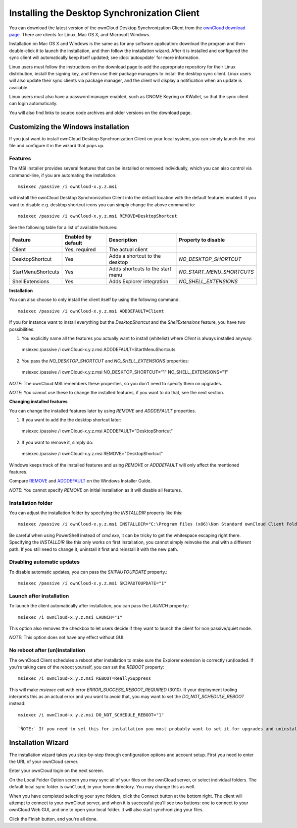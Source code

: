 =============================================
Installing the Desktop Synchronization Client
=============================================

You can download the  latest version of the ownCloud Desktop Synchronization
Client from the `ownCloud download page
<https://owncloud.org/install/#desktop>`_.
There are clients for Linux, Mac OS X, and Microsoft Windows.

Installation on Mac OS X and Windows is the same as for any software
application: download the program and then double-click it to launch the
installation, and then follow the installation wizard. After it is installed and
configured the sync client will automatically keep itself updated; see
:doc:`autoupdate` for more information.

Linux users must follow the instructions on the download page to add the
appropriate repository for their Linux distribution, install the signing key,
and then use their package managers to install the desktop sync client. Linux
users will also update their sync clients via package manager, and the client
will display a notification when an update is available.

Linux users must also have a password manager enabled, such as GNOME Keyring or
KWallet, so that the sync client can login automatically.

You will also find links to source code archives and older versions on the
download page.

Customizing the Windows installation
----------------------------------

If you just want to install ownCloud Desktop Synchronization Client on your local
system, you can simply launch the .msi file and configure it in the wizard
that pops up.

Features
^^^^^^^^

The MSI installer provides several features that can be installed or removed
individually, which you can also control via command-line, if you are automating
the installation::

   msiexec /passive /i ownCloud-x.y.z.msi

will install the ownCloud Desktop Synchronization Client into the default location
with the default features enabled. If you want to disable e.g. desktop shortcut
icons you can simply change the above command to::

   msiexec /passive /i ownCloud-x.y.z.msi REMOVE=DesktopShortcut

See the following table for a list of available features:

+--------------------+--------------------+----------------------------------+---------------------------+
| Feature            | Enabled by default | Description                      |Property to disable        |
+====================+====================+==================================+===========================+
| Client             | Yes, required      | The actual client                |                           |
+--------------------+--------------------+----------------------------------+---------------------------+
| DesktopShortcut    | Yes                | Adds a shortcut to the desktop   |`NO_DESKTOP_SHORTCUT`      |
+--------------------+--------------------+----------------------------------+---------------------------+
| StartMenuShortcuts | Yes                | Adds shortcuts to the start menu |`NO_START_MENU_SHORTCUTS`  |
+--------------------+--------------------+----------------------------------+---------------------------+
| ShellExtensions    | Yes                | Adds Explorer integration        |`NO_SHELL_EXTENSIONS`      |
+--------------------+--------------------+----------------------------------+---------------------------+

**Installation**

You can also choose to only install the client itself by using the following command::

  msiexec /passive /i ownCloud-x.y.z.msi ADDDEFAULT=Client

If you for instance want to install everything but the `DesktopShortcut` and the `ShellExtensions` feature, you have two possibilities:

1. You explicitly name all the features you actually want to install (whitelist) where `Client` is always installed anyway::
  msiexec /passive /i ownCloud-x.y.z.msi ADDDEFAULT=StartMenuShortcuts

2. You pass the `NO_DESKTOP_SHORTCUT` and `NO_SHELL_EXTENSIONS` properties::
  msiexec /passive /i ownCloud-x.y.z.msi NO_DESKTOP_SHORTCUT="1" NO_SHELL_EXTENSIONS="1"


*NOTE*: The ownCloud MSI remembers these properties, so you don't need to specify them on upgrades.

*NOTE*: You cannot use these to change the installed features, if you want to do that, see the next section.

**Changing installed features**

You can change the installed features later by using `REMOVE` and `ADDDEFAULT` properties.

1. If you want to add the the desktop shortcut later::
  msiexec /passive /i ownCloud-x.y.z.msi ADDDEFAULT="DesktopShortcut"
2. If you want to remove it, simply do::
  msiexec /passive /i ownCloud-x.y.z.msi REMOVE="DesktopShortcut"

Windows keeps track of the installed features and using `REMOVE` or `ADDDEFAULT` will only affect the mentioned features.

Compare `REMOVE <https://msdn.microsoft.com/en-us/library/windows/desktop/aa371194(v=vs.85).aspx>`_
and `ADDDEFAULT <https://msdn.microsoft.com/en-us/library/windows/desktop/aa367518(v=vs.85).aspx>`_
on the Windows Installer Guide.

*NOTE*: You cannot specify `REMOVE` on initial installation as it will disable all features.

Installation folder
^^^^^^^^^^^^^^^^^^^

You can adjust the installation folder by specifying the `INSTALLDIR`
property like this::

  msiexec /passive /i ownCloud-x.y.z.msi INSTALLDIR="C:\Program Files (x86)\Non Standard ownCloud Client Folder"

Be careful when using PowerShell instead of `cmd.exe`, it can be tricky to get
the whitespace escaping right there. Specifying the `INSTALLDIR` like this
only works on first installation, you cannot simply reinvoke the .msi with a
different path. If you still need to change it, uninstall it first and reinstall
it with the new path.

Disabling automatic updates
^^^^^^^^^^^^^^^^^^^^^^^^^^^
To disable automatic updates, you can pass the `SKIPAUTOUPDATE` property.::

    msiexec /passive /i ownCloud-x.y.z.msi SKIPAUTOUPDATE="1"


Launch after installation
^^^^^^^^^^^^^^^^^^^^^^^^^^^

To launch the client automatically after installation, you can pass the `LAUNCH` property.::

    msiexec /i ownCloud-x.y.z.msi LAUNCH="1"

This option also removes the checkbox to let users decide if they want to launch the client
for non passive/quiet mode.

`ǸOTE:` This option does not have any effect without GUI.


No reboot after (un)installation
^^^^^^^^^^^^^^^^^^^^^^^^^^^

The ownCloud Client schedules a reboot after installation to make sure the Explorer extension is correctly (un)loaded.
If you're taking care of the reboot yourself, you can set the `REBOOT` property::
  msiexec /i ownCloud-x.y.z.msi REBOOT=ReallySuppress

This will make `msiexec` exit with error `ERROR_SUCCESS_REBOOT_REQUIRED` (3010).
If your deployment tooling interprets this as an actual error and you want to avoid that, you may want to set the `DO_NOT_SCHEDULE_REBOOT` instead::
  msiexec /i ownCloud-x.y.z.msi DO_NOT_SCHEDULE_REBOOT="1"
  
  `ǸOTE:` If you need to set this for installation you most probably want to set it for upgrades and uninstallations too.

Installation Wizard
-------------------

The installation wizard takes you step-by-step through configuration options and
account setup. First you need to enter the URL of your ownCloud server.

.. image:: images/client-1.png
   :alt: form for entering ownCloud server URL

Enter your ownCloud login on the next screen.

.. image:: images/client-2.png
   :alt: form for entering your ownCloud login

On the Local Folder Option screen you may sync
all of your files on the ownCloud server, or select individual folders. The
default local sync folder is ``ownCloud``, in your home directory. You may
change this as well.

.. image:: images/client-3.png
   :alt: Select which remote folders to sync, and which local folder to store
    them in.

When you have completed selecting your sync folders, click the Connect button
at the bottom right. The client will attempt to connect to your ownCloud
server, and when it is successful you'll see two buttons: one to connect to
your ownCloud Web GUI, and one to open your local folder. It will also start
synchronizing your files.

.. image:: images/client-4.png
   :alt: A successful server connection, showing a button to connect to your
    Web GUI, and one to open your local ownCloud folder

Click the Finish button, and you're all done.
